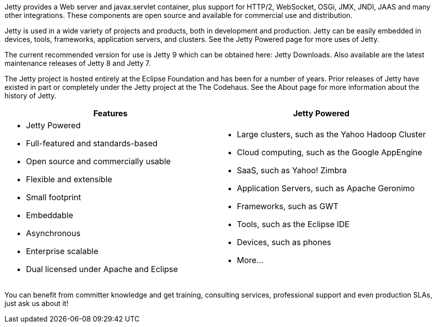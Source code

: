 :no title:

Jetty provides a Web server and javax.servlet container, plus support for HTTP/2, WebSocket, OSGi, JMX, JNDI, JAAS and many other integrations. 
These components are open source and available for commercial use and distribution.

Jetty is used in a wide variety of projects and products, both in development and production. 
Jetty can be easily embedded in devices, tools, frameworks, application servers, and clusters. 
See the Jetty Powered page for more uses of Jetty.

The current recommended version for use is Jetty 9 which can be obtained here: Jetty Downloads. 
Also available are the latest maintenance releases of Jetty 8 and Jetty 7.

The Jetty project is hosted entirely at the Eclipse Foundation and has been for a number of years. 
Prior releases of Jetty have existed in part or completely under the Jetty project at the The Codehaus. 
See the About page for more information about the history of Jetty.

[cols="a,a", frame="topbot", options="header"]
|=========================================================
| Features	| Jetty Powered
|
* Jetty Powered
* Full-featured and standards-based
* Open source and commercially usable
* Flexible and extensible
* Small footprint
* Embeddable
* Asynchronous
* Enterprise scalable
* Dual licensed under Apache and Eclipse
|
* Large clusters, such as the Yahoo Hadoop Cluster
* Cloud computing, such as the Google AppEngine
* SaaS, such as Yahoo! Zimbra
* Application Servers, such as Apache Geronimo
* Frameworks, such as GWT
* Tools, such as the Eclipse IDE
* Devices, such as phones
* More...
|=========================================================

You can benefit from committer knowledge and get training, consulting services, professional support and even production SLAs, just ask us about it!